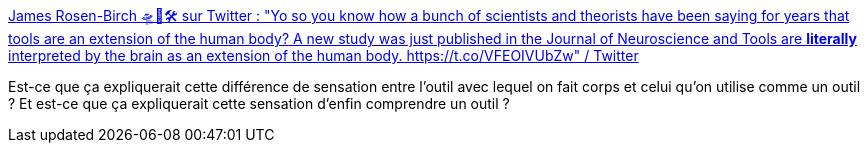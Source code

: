 :jbake-type: post
:jbake-status: published
:jbake-title: James Rosen-Birch 🛸🔮🛠 sur Twitter : "Yo so you know how a bunch of scientists and theorists have been saying for years that tools are an extension of the human body? A new study was just published in the Journal of Neuroscience and Tools are *literally* interpreted by the brain as an extension of the human body. https://t.co/VFEOIVUbZw" / Twitter
:jbake-tags: outillage,neurologie,corps,sensation,ergonomie,_mois_mai,_année_2021
:jbake-date: 2021-05-17
:jbake-depth: ../
:jbake-uri: shaarli/1621240108000.adoc
:jbake-source: https://nicolas-delsaux.hd.free.fr/Shaarli?searchterm=https%3A%2F%2Ftwitter.com%2Fprovisionalidea%2Fstatus%2F1392854515347513351&searchtags=outillage+neurologie+corps+sensation+ergonomie+_mois_mai+_ann%C3%A9e_2021
:jbake-style: shaarli

https://twitter.com/provisionalidea/status/1392854515347513351[James Rosen-Birch 🛸🔮🛠 sur Twitter : "Yo so you know how a bunch of scientists and theorists have been saying for years that tools are an extension of the human body? A new study was just published in the Journal of Neuroscience and Tools are *literally* interpreted by the brain as an extension of the human body. https://t.co/VFEOIVUbZw" / Twitter]

Est-ce que ça expliquerait cette différence de sensation entre l'outil avec lequel on fait corps et celui qu'on utilise comme un outil ? Et est-ce que ça expliquerait cette sensation d'enfin comprendre un outil ?
